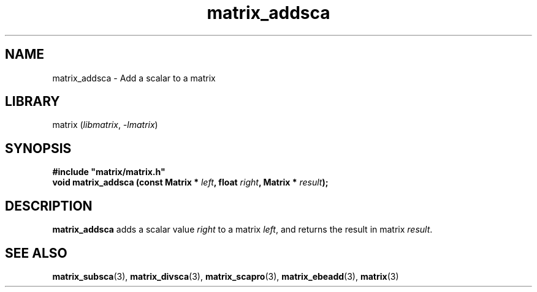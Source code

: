 .TH matrix_addsca 3
.SH NAME
matrix_addsca \- Add a scalar to a matrix
.SH LIBRARY
matrix (\fIlibmatrix\fR, \fI\-lmatrix\fR)
.SH SYNOPSIS
.B #include \[dq]matrix/matrix.h\[dq]
.br
\fBvoid matrix_addsca (const Matrix * \fIleft\fR\fB, float \fIright\fR\fB, Matrix * \fIresult\fR\fB);\fR
.SH DESCRIPTION
.B matrix_addsca
adds a scalar value \fIright\fR to a matrix \fIleft\fR, and returns the result in matrix \fIresult\fR.
.SH SEE ALSO
\fBmatrix_subsca\fR(3), \fBmatrix_divsca\fR(3), \fBmatrix_scapro\fR(3), \fBmatrix_ebeadd\fR(3), \fBmatrix\fR(3)
